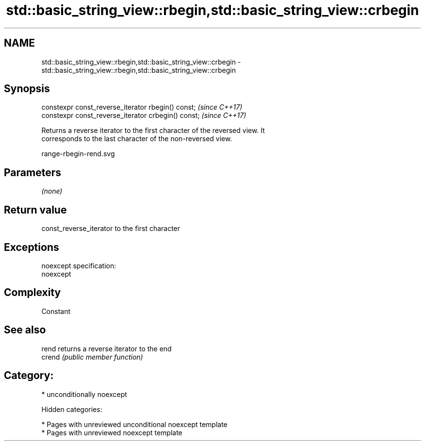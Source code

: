 .TH std::basic_string_view::rbegin,std::basic_string_view::crbegin 3 "2018.03.28" "http://cppreference.com" "C++ Standard Libary"
.SH NAME
std::basic_string_view::rbegin,std::basic_string_view::crbegin \- std::basic_string_view::rbegin,std::basic_string_view::crbegin

.SH Synopsis
   constexpr const_reverse_iterator rbegin() const;   \fI(since C++17)\fP
   constexpr const_reverse_iterator crbegin() const;  \fI(since C++17)\fP

   Returns a reverse iterator to the first character of the reversed view. It
   corresponds to the last character of the non-reversed view.

   range-rbegin-rend.svg

.SH Parameters

   \fI(none)\fP

.SH Return value

   const_reverse_iterator to the first character

.SH Exceptions

   noexcept specification:
   noexcept

.SH Complexity

   Constant

.SH See also

   rend  returns a reverse iterator to the end
   crend \fI(public member function)\fP

.SH Category:

     * unconditionally noexcept

   Hidden categories:

     * Pages with unreviewed unconditional noexcept template
     * Pages with unreviewed noexcept template
